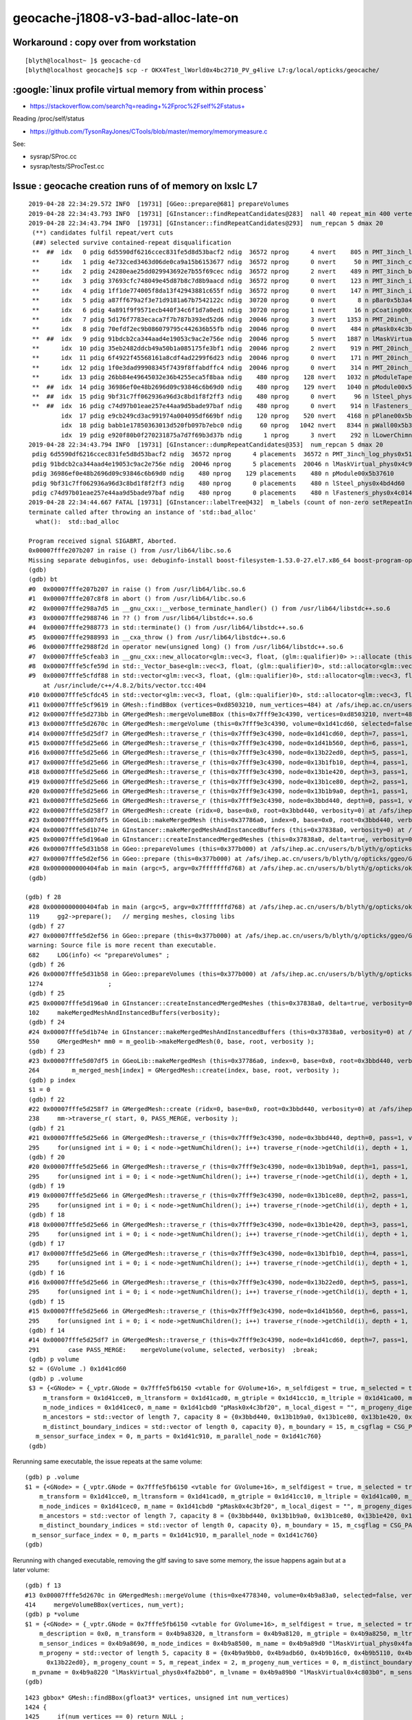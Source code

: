 geocache-j1808-v3-bad-alloc-late-on
====================================


Workaround : copy over from workstation
------------------------------------------

::

    [blyth@localhost~ ]$ geocache-cd
    [blyth@localhost geocache]$ scp -r OKX4Test_lWorld0x4bc2710_PV_g4live L7:g/local/opticks/geocache/


:google:`linux profile virtual memory from within process`
--------------------------------------------------------------

* https://stackoverflow.com/search?q=reading+%2Fproc%2Fself%2Fstatus+

Reading /proc/self/status

* https://github.com/TysonRayJones/CTools/blob/master/memory/memorymeasure.c 

See:

* sysrap/SProc.cc 
* sysrap/tests/SProcTest.cc 



Issue : geocache creation runs of of memory on lxslc L7
----------------------------------------------------------


::

    2019-04-28 22:34:29.572 INFO  [19731] [GGeo::prepare@681] prepareVolumes
    2019-04-28 22:34:43.793 INFO  [19731] [GInstancer::findRepeatCandidates@283]  nall 40 repeat_min 400 vertex_min 0 num_repcan 5
    2019-04-28 22:34:43.794 INFO  [19731] [GInstancer::findRepeatCandidates@293]  num_repcan 5 dmax 20
     (**) candidates fulfil repeat/vert cuts   
     (##) selected survive contained-repeat disqualification 
     **  ##  idx   0 pdig 6d5590df6216ccec831fe5d8d53bacf2 ndig  36572 nprog      4 nvert    805 n PMT_3inch_log_phys0x510ddb0
     **      idx   1 pdig 4e732ced3463d06de0ca9a15b6153677 ndig  36572 nprog      0 nvert     50 n PMT_3inch_cntr_phys0x510c010
     **      idx   2 pdig 24280eae25dd029943692e7b55f69cec ndig  36572 nprog      2 nvert    489 n PMT_3inch_body_phys0x510be30
     **      idx   3 pdig 37693cfc748049e45d87b8c7d8b9aacd ndig  36572 nprog      0 nvert    123 n PMT_3inch_inner1_phys0x510beb0
     **      idx   4 pdig 1ff1de774005f8da13f42943881c655f ndig  36572 nprog      0 nvert    147 n PMT_3inch_inner2_phys0x510bf60
     **      idx   5 pdig a87ff679a2f3e71d9181a67b7542122c ndig  30720 nprog      0 nvert      8 n pBar0x5b3a400
     **      idx   6 pdig 4a891f9f9571ecb440f34c6f1d7a0ed1 ndig  30720 nprog      1 nvert     16 n pCoating00x5b37960
     **      idx   7 pdig 5d176f7783ecaca7f7b787b393ed52d6 ndig  20046 nprog      3 nvert   1353 n PMT_20inch_log_phys0x4ca16b0
     **      idx   8 pdig 70efdf2ec9b086079795c442636b55fb ndig  20046 nprog      0 nvert    484 n pMask0x4c3bf20
     **  ##  idx   9 pdig 91bdcb2ca344aad4e19053c9ac2e756e ndig  20046 nprog      5 nvert   1887 n lMaskVirtual_phys0x4c9a510
     **      idx  10 pdig 35eb2482ddcb49a50b1a085175fe3bf1 ndig  20046 nprog      2 nvert    919 n PMT_20inch_body_phys0x4c9a7f0
     **      idx  11 pdig 6f4922f45568161a8cdf4ad2299f6d23 ndig  20046 nprog      0 nvert    171 n PMT_20inch_inner1_phys0x4c9a870
     **      idx  12 pdig 1f0e3dad99908345f7439f8ffabdffc4 ndig  20046 nprog      0 nvert    314 n PMT_20inch_inner2_phys0x4c9a920
     **      idx  13 pdig 26bb84e49645032e36b4255eca5f8baa ndig    480 nprog    128 nvert   1032 n pModuleTape0x5b378c0
     **  ##  idx  14 pdig 36986ef0e48b2696d09c93846c6b69d0 ndig    480 nprog    129 nvert   1040 n pModule00x5b37610
     **  ##  idx  15 pdig 9bf31c7ff062936a96d3c8bd1f8f2ff3 ndig    480 nprog      0 nvert     96 n lSteel_phys0x4bd4d60
     **  ##  idx  16 pdig c74d97b01eae257e44aa9d5bade97baf ndig    480 nprog      0 nvert    914 n lFasteners_phys0x4c01450
             idx  17 pdig e9cb249cd3ac991974a004095df669bf ndig    120 nprog    520 nvert   4168 n pPlane00x5b37480
             idx  18 pdig babb1e17850363013d520fb097b7ebc0 ndig     60 nprog   1042 nvert   8344 n pWall00x5b34c40
             idx  19 pdig e920f80b0f270231875a7d7f69b3d37b ndig      1 nprog      3 nvert    292 n lLowerChimney_phys0x5b32c20
    2019-04-28 22:34:43.794 INFO  [19731] [GInstancer::dumpRepeatCandidates@353]  num_repcan 5 dmax 20
     pdig 6d5590df6216ccec831fe5d8d53bacf2 ndig  36572 nprog      4 placements  36572 n PMT_3inch_log_phys0x510ddb0
     pdig 91bdcb2ca344aad4e19053c9ac2e756e ndig  20046 nprog      5 placements  20046 n lMaskVirtual_phys0x4c9a510
     pdig 36986ef0e48b2696d09c93846c6b69d0 ndig    480 nprog    129 placements    480 n pModule00x5b37610
     pdig 9bf31c7ff062936a96d3c8bd1f8f2ff3 ndig    480 nprog      0 placements    480 n lSteel_phys0x4bd4d60
     pdig c74d97b01eae257e44aa9d5bade97baf ndig    480 nprog      0 placements    480 n lFasteners_phys0x4c01450
    2019-04-28 22:34:44.667 FATAL [19731] [GInstancer::labelTree@432]  m_labels (count of non-zero setRepeatIndex) 366496 m_csgskiplv_count 20046 m_repeats_count 366496 m_globals_count 201 total_count : 366697
    terminate called after throwing an instance of 'std::bad_alloc'
      what():  std::bad_alloc

    Program received signal SIGABRT, Aborted.
    0x00007fffe207b207 in raise () from /usr/lib64/libc.so.6
    Missing separate debuginfos, use: debuginfo-install boost-filesystem-1.53.0-27.el7.x86_64 boost-program-options-1.53.0-27.el7.x86_64 boost-regex-1.53.0-27.el7.x86_64 boost-system-1.53.0-27.el7.x86_64 cyrus-sasl-lib-2.1.26-23.el7.x86_64 expat-2.1.0-10.el7_3.x86_64 glibc-2.17-260.el7.x86_64 keyutils-libs-1.5.8-3.el7.x86_64 krb5-libs-1.15.1-34.el7.x86_64 libX11-1.6.5-2.el7.x86_64 libXau-1.0.8-2.1.el7.x86_64 libXcursor-1.1.15-1.el7.x86_64 libXext-1.3.3-3.el7.x86_64 libXfixes-5.0.3-1.el7.x86_64 libXi-1.7.9-1.el7.x86_64 libXinerama-1.1.3-2.1.el7.x86_64 libXrandr-1.5.1-2.el7.x86_64 libXrender-0.9.10-1.el7.x86_64 libXxf86vm-1.1.4-1.el7.x86_64 libcom_err-1.42.9-12.el7_5.x86_64 libcurl-7.29.0-51.el7.x86_64 libgcc-4.8.5-28.el7_5.1.x86_64 libglvnd-1.0.1-0.8.git5baa1e5.el7.x86_64 libglvnd-glx-1.0.1-0.8.git5baa1e5.el7.x86_64 libicu-50.1.2-15.el7.x86_64 libidn-1.28-4.el7.x86_64 libselinux-2.5-14.1.el7.x86_64 libssh2-1.4.3-12.el7_6.2.x86_64 libstdc++-4.8.5-28.el7_5.1.x86_64 libxcb-1.13-1.el7.x86_64 nspr-4.19.0-1.el7_5.x86_64 nss-3.36.0-7.el7_5.x86_64 nss-softokn-freebl-3.36.0-5.el7_5.x86_64 nss-util-3.36.0-1.el7_5.x86_64 openldap-2.4.44-15.el7_5.x86_64 openssl-libs-1.0.2k-16.el7_6.1.x86_64 pcre-8.32-17.el7.x86_64 zlib-1.2.7-17.el7.x86_64
    (gdb) 
    (gdb) bt
    #0  0x00007fffe207b207 in raise () from /usr/lib64/libc.so.6
    #1  0x00007fffe207c8f8 in abort () from /usr/lib64/libc.so.6
    #2  0x00007fffe298a7d5 in __gnu_cxx::__verbose_terminate_handler() () from /usr/lib64/libstdc++.so.6
    #3  0x00007fffe2988746 in ?? () from /usr/lib64/libstdc++.so.6
    #4  0x00007fffe2988773 in std::terminate() () from /usr/lib64/libstdc++.so.6
    #5  0x00007fffe2988993 in __cxa_throw () from /usr/lib64/libstdc++.so.6
    #6  0x00007fffe2988f2d in operator new(unsigned long) () from /usr/lib64/libstdc++.so.6
    #7  0x00007fffe5cfeab3 in __gnu_cxx::new_allocator<glm::vec<3, float, (glm::qualifier)0> >::allocate (this=0x7fffffff9230, __n=64) at /usr/include/c++/4.8.2/ext/new_allocator.h:104
    #8  0x00007fffe5cfe59d in std::_Vector_base<glm::vec<3, float, (glm::qualifier)0>, std::allocator<glm::vec<3, float, (glm::qualifier)0> > >::_M_allocate (this=0x7fffffff9230, __n=64) at /usr/include/c++/4.8.2/bits/stl_vector.h:168
    #9  0x00007fffe5cfdf88 in std::vector<glm::vec<3, float, (glm::qualifier)0>, std::allocator<glm::vec<3, float, (glm::qualifier)0> > >::_M_emplace_back_aux<glm::vec<3, float, (glm::qualifier)0> const&> (this=0x7fffffff9230)
        at /usr/include/c++/4.8.2/bits/vector.tcc:404
    #10 0x00007fffe5cfdc45 in std::vector<glm::vec<3, float, (glm::qualifier)0>, std::allocator<glm::vec<3, float, (glm::qualifier)0> > >::push_back (this=0x7fffffff9230, __x=...) at /usr/include/c++/4.8.2/bits/stl_vector.h:911
    #11 0x00007fffe5cf9619 in GMesh::findBBox (vertices=0xd8503210, num_vertices=484) at /afs/ihep.ac.cn/users/b/blyth/g/opticks/ggeo/GMesh.cc:1435
    #12 0x00007fffe5d273bb in GMergedMesh::mergeVolumeBBox (this=0x7fff9e3c4390, vertices=0xd8503210, nvert=484) at /afs/ihep.ac.cn/users/b/blyth/g/opticks/ggeo/GMergedMesh.cc:543
    #13 0x00007fffe5d2670c in GMergedMesh::mergeVolume (this=0x7fff9e3c4390, volume=0x1d41cd60, selected=false, verbosity=0) at /afs/ihep.ac.cn/users/b/blyth/g/opticks/ggeo/GMergedMesh.cc:414
    #14 0x00007fffe5d25df7 in GMergedMesh::traverse_r (this=0x7fff9e3c4390, node=0x1d41cd60, depth=7, pass=1, verbosity=0) at /afs/ihep.ac.cn/users/b/blyth/g/opticks/ggeo/GMergedMesh.cc:291
    #15 0x00007fffe5d25e66 in GMergedMesh::traverse_r (this=0x7fff9e3c4390, node=0x1d41b560, depth=6, pass=1, verbosity=0) at /afs/ihep.ac.cn/users/b/blyth/g/opticks/ggeo/GMergedMesh.cc:295
    #16 0x00007fffe5d25e66 in GMergedMesh::traverse_r (this=0x7fff9e3c4390, node=0x13b22ed0, depth=5, pass=1, verbosity=0) at /afs/ihep.ac.cn/users/b/blyth/g/opticks/ggeo/GMergedMesh.cc:295
    #17 0x00007fffe5d25e66 in GMergedMesh::traverse_r (this=0x7fff9e3c4390, node=0x13b1fb10, depth=4, pass=1, verbosity=0) at /afs/ihep.ac.cn/users/b/blyth/g/opticks/ggeo/GMergedMesh.cc:295
    #18 0x00007fffe5d25e66 in GMergedMesh::traverse_r (this=0x7fff9e3c4390, node=0x13b1e420, depth=3, pass=1, verbosity=0) at /afs/ihep.ac.cn/users/b/blyth/g/opticks/ggeo/GMergedMesh.cc:295
    #19 0x00007fffe5d25e66 in GMergedMesh::traverse_r (this=0x7fff9e3c4390, node=0x13b1ce80, depth=2, pass=1, verbosity=0) at /afs/ihep.ac.cn/users/b/blyth/g/opticks/ggeo/GMergedMesh.cc:295
    #20 0x00007fffe5d25e66 in GMergedMesh::traverse_r (this=0x7fff9e3c4390, node=0x13b1b9a0, depth=1, pass=1, verbosity=0) at /afs/ihep.ac.cn/users/b/blyth/g/opticks/ggeo/GMergedMesh.cc:295
    #21 0x00007fffe5d25e66 in GMergedMesh::traverse_r (this=0x7fff9e3c4390, node=0x3bbd440, depth=0, pass=1, verbosity=0) at /afs/ihep.ac.cn/users/b/blyth/g/opticks/ggeo/GMergedMesh.cc:295
    #22 0x00007fffe5d258f7 in GMergedMesh::create (ridx=0, base=0x0, root=0x3bbd440, verbosity=0) at /afs/ihep.ac.cn/users/b/blyth/g/opticks/ggeo/GMergedMesh.cc:238
    #23 0x00007fffe5d07df5 in GGeoLib::makeMergedMesh (this=0x37786a0, index=0, base=0x0, root=0x3bbd440, verbosity=0) at /afs/ihep.ac.cn/users/b/blyth/g/opticks/ggeo/GGeoLib.cc:264
    #24 0x00007fffe5d1b74e in GInstancer::makeMergedMeshAndInstancedBuffers (this=0x37838a0, verbosity=0) at /afs/ihep.ac.cn/users/b/blyth/g/opticks/ggeo/GInstancer.cc:550
    #25 0x00007fffe5d196a0 in GInstancer::createInstancedMergedMeshes (this=0x37838a0, delta=true, verbosity=0) at /afs/ihep.ac.cn/users/b/blyth/g/opticks/ggeo/GInstancer.cc:102
    #26 0x00007fffe5d31b58 in GGeo::prepareVolumes (this=0x377b000) at /afs/ihep.ac.cn/users/b/blyth/g/opticks/ggeo/GGeo.cc:1274
    #27 0x00007fffe5d2ef56 in GGeo::prepare (this=0x377b000) at /afs/ihep.ac.cn/users/b/blyth/g/opticks/ggeo/GGeo.cc:682
    #28 0x0000000000404fab in main (argc=5, argv=0x7fffffffd768) at /afs/ihep.ac.cn/users/b/blyth/g/opticks/okg4/tests/OKX4Test.cc:119
    (gdb) 
    
   (gdb) f 28
    #28 0x0000000000404fab in main (argc=5, argv=0x7fffffffd768) at /afs/ihep.ac.cn/users/b/blyth/g/opticks/okg4/tests/OKX4Test.cc:119
    119     gg2->prepare();   // merging meshes, closing libs
    (gdb) f 27
    #27 0x00007fffe5d2ef56 in GGeo::prepare (this=0x377b000) at /afs/ihep.ac.cn/users/b/blyth/g/opticks/ggeo/GGeo.cc:682
    warning: Source file is more recent than executable.
    682     LOG(info) << "prepareVolumes" ;  
    (gdb) f 26
    #26 0x00007fffe5d31b58 in GGeo::prepareVolumes (this=0x377b000) at /afs/ihep.ac.cn/users/b/blyth/g/opticks/ggeo/GGeo.cc:1274
    1274                  ;
    (gdb) f 25
    #25 0x00007fffe5d196a0 in GInstancer::createInstancedMergedMeshes (this=0x37838a0, delta=true, verbosity=0) at /afs/ihep.ac.cn/users/b/blyth/g/opticks/ggeo/GInstancer.cc:102
    102     makeMergedMeshAndInstancedBuffers(verbosity);
    (gdb) f 24
    #24 0x00007fffe5d1b74e in GInstancer::makeMergedMeshAndInstancedBuffers (this=0x37838a0, verbosity=0) at /afs/ihep.ac.cn/users/b/blyth/g/opticks/ggeo/GInstancer.cc:550
    550     GMergedMesh* mm0 = m_geolib->makeMergedMesh(0, base, root, verbosity );
    (gdb) f 23
    #23 0x00007fffe5d07df5 in GGeoLib::makeMergedMesh (this=0x37786a0, index=0, base=0x0, root=0x3bbd440, verbosity=0) at /afs/ihep.ac.cn/users/b/blyth/g/opticks/ggeo/GGeoLib.cc:264
    264         m_merged_mesh[index] = GMergedMesh::create(index, base, root, verbosity );
    (gdb) p index
    $1 = 0
    (gdb) f 22
    #22 0x00007fffe5d258f7 in GMergedMesh::create (ridx=0, base=0x0, root=0x3bbd440, verbosity=0) at /afs/ihep.ac.cn/users/b/blyth/g/opticks/ggeo/GMergedMesh.cc:238
    238     mm->traverse_r( start, 0, PASS_MERGE, verbosity );  
    (gdb) f 21
    #21 0x00007fffe5d25e66 in GMergedMesh::traverse_r (this=0x7fff9e3c4390, node=0x3bbd440, depth=0, pass=1, verbosity=0) at /afs/ihep.ac.cn/users/b/blyth/g/opticks/ggeo/GMergedMesh.cc:295
    295     for(unsigned int i = 0; i < node->getNumChildren(); i++) traverse_r(node->getChild(i), depth + 1, pass, verbosity );
    (gdb) f 20
    #20 0x00007fffe5d25e66 in GMergedMesh::traverse_r (this=0x7fff9e3c4390, node=0x13b1b9a0, depth=1, pass=1, verbosity=0) at /afs/ihep.ac.cn/users/b/blyth/g/opticks/ggeo/GMergedMesh.cc:295
    295     for(unsigned int i = 0; i < node->getNumChildren(); i++) traverse_r(node->getChild(i), depth + 1, pass, verbosity );
    (gdb) f 19
    #19 0x00007fffe5d25e66 in GMergedMesh::traverse_r (this=0x7fff9e3c4390, node=0x13b1ce80, depth=2, pass=1, verbosity=0) at /afs/ihep.ac.cn/users/b/blyth/g/opticks/ggeo/GMergedMesh.cc:295
    295     for(unsigned int i = 0; i < node->getNumChildren(); i++) traverse_r(node->getChild(i), depth + 1, pass, verbosity );
    (gdb) f 18
    #18 0x00007fffe5d25e66 in GMergedMesh::traverse_r (this=0x7fff9e3c4390, node=0x13b1e420, depth=3, pass=1, verbosity=0) at /afs/ihep.ac.cn/users/b/blyth/g/opticks/ggeo/GMergedMesh.cc:295
    295     for(unsigned int i = 0; i < node->getNumChildren(); i++) traverse_r(node->getChild(i), depth + 1, pass, verbosity );
    (gdb) f 17
    #17 0x00007fffe5d25e66 in GMergedMesh::traverse_r (this=0x7fff9e3c4390, node=0x13b1fb10, depth=4, pass=1, verbosity=0) at /afs/ihep.ac.cn/users/b/blyth/g/opticks/ggeo/GMergedMesh.cc:295
    295     for(unsigned int i = 0; i < node->getNumChildren(); i++) traverse_r(node->getChild(i), depth + 1, pass, verbosity );
    (gdb) f 16
    #16 0x00007fffe5d25e66 in GMergedMesh::traverse_r (this=0x7fff9e3c4390, node=0x13b22ed0, depth=5, pass=1, verbosity=0) at /afs/ihep.ac.cn/users/b/blyth/g/opticks/ggeo/GMergedMesh.cc:295
    295     for(unsigned int i = 0; i < node->getNumChildren(); i++) traverse_r(node->getChild(i), depth + 1, pass, verbosity );
    (gdb) f 15
    #15 0x00007fffe5d25e66 in GMergedMesh::traverse_r (this=0x7fff9e3c4390, node=0x1d41b560, depth=6, pass=1, verbosity=0) at /afs/ihep.ac.cn/users/b/blyth/g/opticks/ggeo/GMergedMesh.cc:295
    295     for(unsigned int i = 0; i < node->getNumChildren(); i++) traverse_r(node->getChild(i), depth + 1, pass, verbosity );
    (gdb) f 14
    #14 0x00007fffe5d25df7 in GMergedMesh::traverse_r (this=0x7fff9e3c4390, node=0x1d41cd60, depth=7, pass=1, verbosity=0) at /afs/ihep.ac.cn/users/b/blyth/g/opticks/ggeo/GMergedMesh.cc:291
    291        case PASS_MERGE:    mergeVolume(volume, selected, verbosity)  ;break;
    (gdb) p volume
    $2 = (GVolume .) 0x1d41cd60
    (gdb) p .volume
    $3 = {<GNode> = {_vptr.GNode = 0x7fffe5fb6150 <vtable for GVolume+16>, m_selfdigest = true, m_selected = true, m_index = 75370, m_parent = 0x1d41b560, m_children = std::vector of length 0, capacity 0, m_description = 0x0, 
        m_transform = 0x1d41cce0, m_ltransform = 0x1d41cad0, m_gtriple = 0x1d41cc10, m_ltriple = 0x1d41ca00, m_mesh = 0x397f700, m_low = 0x1d41cb50, m_high = 0x1d41cea0, m_boundary_indices = 0x1d41ece0, m_sensor_indices = 0x1d41ddd0, 
        m_node_indices = 0x1d41cec0, m_name = 0x1d41cbd0 "pMask0x4c3bf20", m_local_digest = "", m_progeny_digest = "70efdf2ec9b086079795c442636b55fb", m_progeny = std::vector of length 0, capacity 0, 
        m_ancestors = std::vector of length 7, capacity 8 = {0x3bbd440, 0x13b1b9a0, 0x13b1ce80, 0x13b1e420, 0x13b1fb10, 0x13b22ed0, 0x1d41b560}, m_progeny_count = 0, m_repeat_index = 2, m_progeny_num_vertices = 0, 
        m_distinct_boundary_indices = std::vector of length 0, capacity 0}, m_boundary = 15, m_csgflag = CSG_PARTLIST, m_csgskip = false, m_sensor = 0x0, m_pvname = 0x1d41cb90 "pMask0x4c3bf20", m_lvname = 0x1d41cbb0 "lMask0x4ca3960", 
      m_sensor_surface_index = 0, m_parts = 0x1d41c910, m_parallel_node = 0x1d41c760}
    (gdb) 
     


Rerunning same executable, the issue repeats at the same volume::

    (gdb) p .volume
    $1 = {<GNode> = {_vptr.GNode = 0x7fffe5fb6150 <vtable for GVolume+16>, m_selfdigest = true, m_selected = true, m_index = 75370, m_parent = 0x1d41b560, m_children = std::vector of length 0, capacity 0, m_description = 0x0, 
        m_transform = 0x1d41cce0, m_ltransform = 0x1d41cad0, m_gtriple = 0x1d41cc10, m_ltriple = 0x1d41ca00, m_mesh = 0x397f700, m_low = 0x1d41cb50, m_high = 0x1d41cea0, m_boundary_indices = 0x1d41ece0, m_sensor_indices = 0x1d41ddd0, 
        m_node_indices = 0x1d41cec0, m_name = 0x1d41cbd0 "pMask0x4c3bf20", m_local_digest = "", m_progeny_digest = "70efdf2ec9b086079795c442636b55fb", m_progeny = std::vector of length 0, capacity 0, 
        m_ancestors = std::vector of length 7, capacity 8 = {0x3bbd440, 0x13b1b9a0, 0x13b1ce80, 0x13b1e420, 0x13b1fb10, 0x13b22ed0, 0x1d41b560}, m_progeny_count = 0, m_repeat_index = 2, m_progeny_num_vertices = 0, 
        m_distinct_boundary_indices = std::vector of length 0, capacity 0}, m_boundary = 15, m_csgflag = CSG_PARTLIST, m_csgskip = false, m_sensor = 0x0, m_pvname = 0x1d41cb90 "pMask0x4c3bf20", m_lvname = 0x1d41cbb0 "lMask0x4ca3960", 
      m_sensor_surface_index = 0, m_parts = 0x1d41c910, m_parallel_node = 0x1d41c760}
    (gdb) 



Rerunning with changed executable, removing the gltf saving to save some memory, the issue happens again but at a later volume::

    (gdb) f 13
    #13 0x00007fffe5d2670c in GMergedMesh::mergeVolume (this=0xe4778340, volume=0x4b9a83a0, selected=false, verbosity=0) at /afs/ihep.ac.cn/users/b/blyth/g/opticks/ggeo/GMergedMesh.cc:414
    414     mergeVolumeBBox(vertices, num_vert);
    (gdb) p *volume
    $1 = {<GNode> = {_vptr.GNode = 0x7fffe5fb6150 <vtable for GVolume+16>, m_selfdigest = true, m_selected = true, m_index = 138969, m_parent = 0x13b22ed0, m_children = std::vector of length 2, capacity 2 = {0x4b9a9bb0, 0x4b9adb60}, 
        m_description = 0x0, m_transform = 0x4b9a8320, m_ltransform = 0x4b9a8120, m_gtriple = 0x4b9a8250, m_ltriple = 0x4b9a8050, m_mesh = 0x3a6afe0, m_low = 0x4b9a81e0, m_high = 0x4b9a84e0, m_boundary_indices = 0x4b9a8820, 
        m_sensor_indices = 0x4b9a8690, m_node_indices = 0x4b9a8500, m_name = 0x4b9a89d0 "lMaskVirtual_phys0x4fa2bb0", m_local_digest = "", m_progeny_digest = "91bdcb2ca344aad4e19053c9ac2e756e", 
        m_progeny = std::vector of length 5, capacity 8 = {0x4b9a9bb0, 0x4b9adb60, 0x4b9b16c0, 0x4b9b5110, 0x4b9b74c0}, m_ancestors = std::vector of length 6, capacity 8 = {0x3bbd440, 0x13b1b9a0, 0x13b1ce80, 0x13b1e420, 0x13b1fb10, 
          0x13b22ed0}, m_progeny_count = 5, m_repeat_index = 2, m_progeny_num_vertices = 0, m_distinct_boundary_indices = std::vector of length 0, capacity 0}, m_boundary = 19, m_csgflag = CSG_PARTLIST, m_csgskip = true, m_sensor = 0x0, 
      m_pvname = 0x4b9a8220 "lMaskVirtual_phys0x4fa2bb0", m_lvname = 0x4b9a89b0 "lMaskVirtual0x4c803b0", m_sensor_surface_index = 0, m_parts = 0x4b9a7f60, m_parallel_node = 0x4b9a81c0}
    (gdb) 






::

    1423 gbbox* GMesh::findBBox(gfloat3* vertices, unsigned int num_vertices)
    1424 {
    1425     if(num_vertices == 0) return NULL ;
    1426 
    1427 
    1428 
    1429     std::vector<glm::vec3> points ;
    1430 
    1431     for( unsigned int i = 0; i < num_vertices ;++i )
    1432     {
    1433         gfloat3& v = vertices[i];
    1434         glm::vec3 p(v.x,v.y,v.z);
    1435         points.push_back(p);
    1436     }
    1437 
    1438     unsigned verbosity = 0 ;
    1439     nbbox nbb = nbbox::from_points(points, verbosity);
    1440     gbbox* bb = new gbbox(nbb);
    1441 
    1442 /*
    1443     gbbox* bb = new gbbox (gfloat3(FLT_MAX), gfloat3(-FLT_MAX)) ; 
    1444     for( unsigned int i = 0; i < num_vertices ;++i )
    1445     {
    1446         gfloat3& v = vertices[i];
    1447 
    1448         bb->min.x = std::min( bb->min.x, v.x);
    1449         bb->min.y = std::min( bb->min.y, v.y);
    1450         bb->min.z = std::min( bb->min.z, v.z);
    1451 
    1452         bb->max.x = std::max( bb->max.x, v.x);
    1453         bb->max.y = std::max( bb->max.y, v.y);
    1454         bb->max.z = std::max( bb->max.z, v.z);
    1455     }
    1456 */
    1457 
    1458     return bb ;
    1459 }

